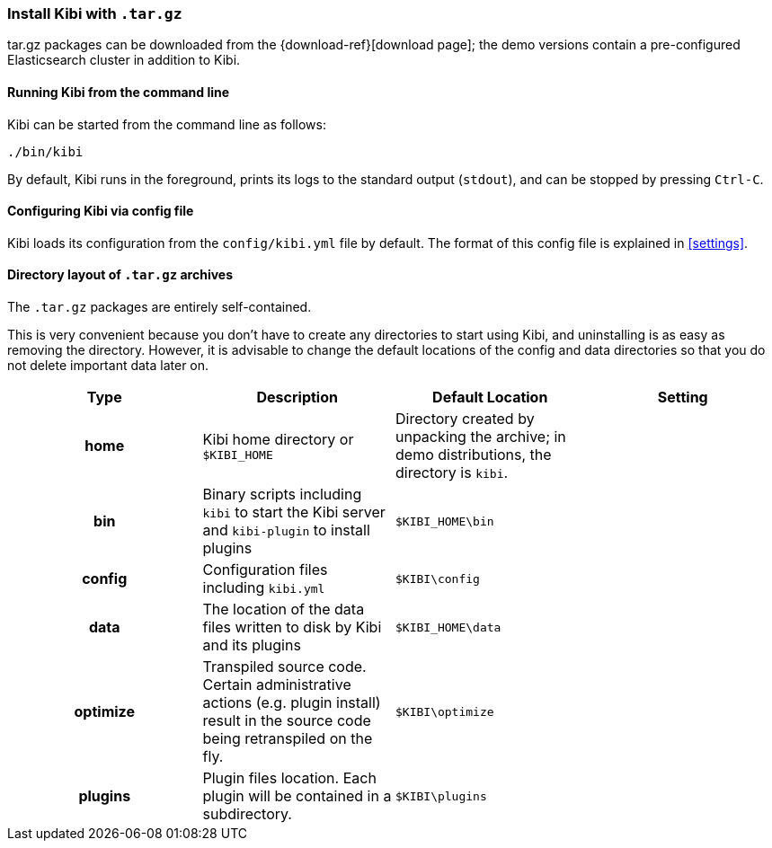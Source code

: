 [[targz]]
=== Install Kibi with `.tar.gz`

tar.gz packages can be downloaded from the {download-ref}[download page];
the demo versions contain a pre-configured Elasticsearch cluster in addition to
Kibi.

[[targz-running]]
==== Running Kibi from the command line

Kibi can be started from the command line as follows:

[source,sh]
--------------------------------------------
./bin/kibi
--------------------------------------------

By default, Kibi runs in the foreground, prints its logs to the
standard output (`stdout`), and can be stopped by pressing `Ctrl-C`.

[[targz-configuring]]
==== Configuring Kibi via config file

Kibi loads its configuration from the `config/kibi.yml`
file by default.  The format of this config file is explained in
<<settings>>.

[[targz-layout]]
==== Directory layout of `.tar.gz` archives

The `.tar.gz` packages are entirely self-contained.

This is very convenient because you don't have to create any directories to
start using Kibi, and uninstalling is as easy as removing the directory.
However, it is advisable to change the default locations of the config and data
directories so that you do not delete important data later on.


[cols="<h,<,<m,<m",options="header",]
|=======================================================================
| Type | Description | Default Location | Setting
| home
  | Kibi home directory or `$KIBI_HOME`
 d| Directory created by unpacking the archive; in demo distributions,
    the directory is `kibi`.
 d|

| bin
  | Binary scripts including `kibi` to start the Kibi server
    and `kibi-plugin` to install plugins
  | $KIBI_HOME\bin
 d|

| config
  | Configuration files including `kibi.yml`
  | $KIBI\config
 d|

| data
  | The location of the data files written to disk by Kibi and its plugins
  | $KIBI_HOME\data
 d|

| optimize
  | Transpiled source code. Certain administrative actions (e.g. plugin install)
    result in the source code being retranspiled on the fly.
  | $KIBI\optimize
 d|

| plugins
  | Plugin files location. Each plugin will be contained in a subdirectory.
  | $KIBI\plugins
 d|

|=======================================================================
